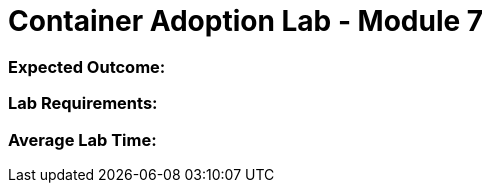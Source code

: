 = Container Adoption Lab - Module 7

=== Expected Outcome:

=== Lab Requirements:

=== Average Lab Time: